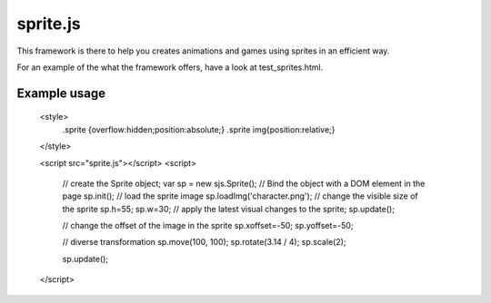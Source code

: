 ===========
sprite.js
===========

This framework is there to help you creates animations and games
using sprites in an efficient way.

For an example of the what the framework offers, have a look at test_sprites.html.

Example usage
=================

    <style>
        .sprite {overflow:hidden;position:absolute;}
        .sprite img{position:relative;}
    </style>

    <script src="sprite.js"></script>
    <script>
        // create the Sprite object;
        var sp = new sjs.Sprite();
        // Bind the object with a DOM element in the page
        sp.init();
        // load the sprite image
        sp.loadImg('character.png');
        // change the visible size of the sprite
        sp.h=55;
        sp.w=30;
        // apply the latest visual changes to the sprite;
        sp.update();

        // change the offset of the image in the sprite
        sp.xoffset=-50;
        sp.yoffset=-50;

        // diverse transformation
        sp.move(100, 100);
        sp.rotate(3.14 / 4);
        sp.scale(2);

        sp.update();
    </script>